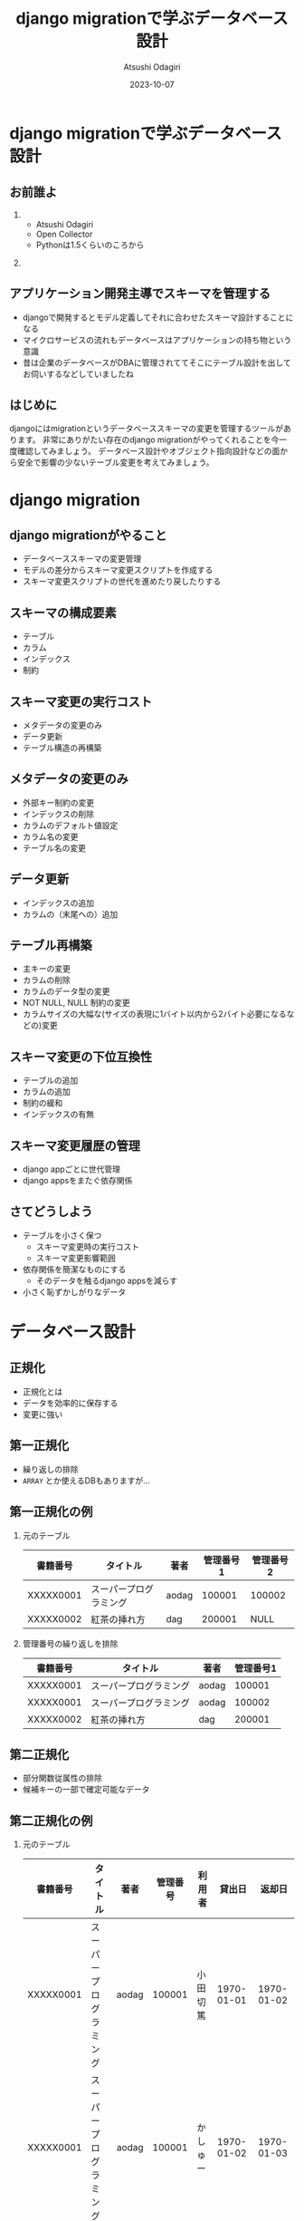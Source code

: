 #+TITLE: django migrationで学ぶデータベース設計
#+AUTHOR: Atsushi Odagiri
#+DATE: 2023-10-07
#+BEAMER_THEME: Madrid
#+BEAMER_COLOR_THEME: beetle
#+OPTIONS: H:2 toc:t num:t
#+OPTIONS: ^:{}
#+LaTeX_CLASS: beamer
#+LaTeX_HEADER: \usepackage{luatexja}
#+COLUMNS: %45ITEM %10BEAMER_ENV(Env) %10BEAMER_ACT(Act) %4BEAMER_COL(Col)

* django migrationで学ぶデータベース設計


** お前誰よ
***  
:PROPERTIES:
:BEAEMER_COL: 0.48
:BEAMER_ENV: block
:END:
   - Atsushi Odagiri
   - Open Collector
   - Pythonは1.5くらいのころから

*** 
:PROPERTIES:
:BEAEMER_COL: 0.48
:BEAMER_ENV: block
:END:

#+ATTR_LATEX: :width 2cm
[[./r-penta512.png]]

#+ATTR_LATEX: :width 2cm
[[./oc-logo.png]]
#+ATTR_LATEX: :width 2cm
[[./logo-w.png]]

** アプリケーション開発主導でスキーマを管理する

- djangoで開発するとモデル定義してそれに合わせたスキーマ設計することになる
- マイクロサービスの流れもデータベースはアプリケーションの持ち物という意識
- 昔は企業のデータベースがDBAに管理されててそこにテーブル設計を出してお伺いするなどしていましたね

** はじめに
djangoにはmigrationというデータベーススキーマの変更を管理するツールがあります。
非常にありがたい存在のdjango migrationがやってくれることを今一度確認してみましょう。
データベース設計やオブジェクト指向設計などの面から安全で影響の少ないテーブル変更を考えてみましょう。
** COMMENT メモ
- django migration
  - 問題提起
  - django migrationの一般的な話
  - スキーマ操作のコスト
  - django appsをまたいだ場合の複雑さ
  - 大きなモデルの変更がいろんなdjango appに影響を与える
  - 小さく設計するしか？
- データベース設計から
  - 正規化
- オブジェクト指向から
  - ユースケースによる分離
  - ライフサイクル
- オブジェクト指向からデータベース設計に
  - ライフサイクル
    - ライフサイクルが異なるならアイデンティティは分離される
    - アイデンティティの分離 -> 推移関数従属

* django migration

** django migrationがやること

- データベーススキーマの変更管理
- モデルの差分からスキーマ変更スクリプトを作成する
- スキーマ変更スクリプトの世代を進めたり戻したりする

** スキーマの構成要素

- テーブル
- カラム
- インデックス
- 制約

** スキーマ変更の実行コスト

- メタデータの変更のみ
- データ更新
- テーブル構造の再構築

** メタデータの変更のみ

- 外部キー制約の変更
- インデックスの削除
- カラムのデフォルト値設定
- カラム名の変更
- テーブル名の変更

** データ更新

- インデックスの追加
- カラムの（末尾への）追加

** テーブル再構築

- 主キーの変更
- カラムの削除
- カラムのデータ型の変更
- NOT NULL, NULL 制約の変更
- カラムサイズの大幅な(サイズの表現に1バイト以内から2バイト必要になるなどの)変更

** スキーマ変更の下位互換性

- テーブルの追加
- カラムの追加
- 制約の緩和
- インデックスの有無

** スキーマ変更履歴の管理

- django appごとに世代管理
- django appsをまたぐ依存関係

** さてどうしよう
- テーブルを小さく保つ
  - スキーマ変更時の実行コスト
  - スキーマ変更影響範囲
- 依存関係を簡潔なものにする
  - そのデータを触るdjango appsを減らす
- 小さく恥ずかしがりなデータ


* データベース設計

** 正規化

- 正規化とは
- データを効率的に保存する
- 変更に強い

** 第一正規化
- 繰り返しの排除
- ~ARRAY~ とか使えるDBもありますが...

** 第一正規化の例

*** 元のテーブル
| 書籍番号  | タイトル               | 著者  | 管理番号1 | 管理番号2 |
|-----------+------------------------+-------+-----------+-----------|
| XXXXX0001 | スーパープログラミング | aodag |    100001 | 100002    |
| XXXXX0002 | 紅茶の挿れ方           | dag   |    200001 | NULL      |

*** 管理番号の繰り返しを排除
| 書籍番号  | タイトル               | 著者  | 管理番号1 |
|-----------+------------------------+-------+-----------|
| XXXXX0001 | スーパープログラミング | aodag |    100001 |
| XXXXX0001 | スーパープログラミング | aodag |    100002 |
| XXXXX0002 | 紅茶の挿れ方           | dag   |    200001 |

** 第二正規化
- 部分関数従属性の排除
- 候補キーの一部で確定可能なデータ

** 第二正規化の例

*** 元のテーブル
| 書籍番号  | タイトル               | 著者  | 管理番号 | 利用者   |     貸出日 |     返却日 |
|-----------+------------------------+-------+----------+----------+------------+------------|
| XXXXX0001 | スーパープログラミング | aodag |   100001 | 小田切篤 | 1970-01-01 | 1970-01-02 |
| XXXXX0001 | スーパープログラミング | aodag |   100001 | かしゅー | 1970-01-02 | 1970-01-03 |
| XXXXX0001 | スーパープログラミング | aodag |   100001 | けーわい | 1970-01-03 | 1970-01-04 |
| XXXXX0001 | スーパープログラミング | aodag |   100001 | ときびと | 1970-01-04 | 1970-01-05 |

*** 書籍番号で確定可能な部分を分割

| 書籍番号  | タイトル               | 著者  |
|-----------+------------------------+-------|
| XXXXX0001 | スーパープログラミング | aodag |

| 書籍番号  | 管理番号 | 利用者   |     貸出日 |     返却日 |
|-----------+----------+----------+------------+------------|
| XXXXX0001 |   100001 | 小田切篤 | 1970-01-01 | 1970-01-02 |
| XXXXX0001 |   100001 | かしゅー | 1970-01-02 | 1970-01-03 |
| XXXXX0001 |   100001 | けーわい | 1970-01-03 | 1970-01-04 |
| XXXXX0001 |   100001 | ときびと | 1970-01-04 | 1970-01-05 |

** 第三正規化
- 推移的関数従属性
- 候補キー以外の項目で確定可能なデータ

** 第三正規化の例

*** 元のテーブル
| 書籍番号  | タイトル               | 著者  | 管理番号 | 貸出     |
|-----------+------------------------+-------+----------+----------|
| XXXXX0001 | スーパープログラミング | aodag |   100001 | 小田切篤 |
| XXXXX0001 | スーパープログラミング | aodag |   100002 | NULL     |
| XXXXX0002 | 紅茶の挿れ方           | dag   |   200001 | NULL     |

*** 管理番号で分割

| 書籍番号  | タイトル               | 著者  | 管理番号 |
|-----------+------------------------+-------+----------|
| XXXXX0001 | スーパープログラミング | aodag |   100001 |
| XXXXX0001 | スーパープログラミング | aodag |   100002 |
| XXXXX0002 | 紅茶の挿れ方           | dag   |   200001 |

| 管理番号 | 貸出     |
|----------+----------|
|   100001 | 小田切篤 |


** エンティティ

- 現実世界の人モノコト金などの情報が多い
- それ以外にも分析や設計で概念を発見することもある

* オブジェクト指向

** ユースケース駆動の設計

- ユースケース: アクターが複数の機能を利用してなんらかの目的を達成する
- アクター: システム外のなにか(人とか時間とか別システムや現実世界のイベントとか)
- 機能: 入力を処理して出力を返すもの

** ドメインオブジェクト

- 明らかなもの
- ドメイン分析で発見できるもの
- リファクタリングで発見もの
- だいたいエンティティとしてDBに保存する

** ICONIX手法のロバストネス図

図書館モデルで貸出するユースケースの例

#+begin_src plantuml :file robustness.png :export results
  actor 利用者
  together {
  entity 蔵書
  entity 書籍
  entity 利用者情報
  }
  boundary 貸出バウンダリ
  control 貸出コントロール

  利用者 - 貸出バウンダリ
  貸出バウンダリ - 貸出コントロール
  貸出コントロール - 利用者情報
  貸出コントロール - 蔵書
  蔵書 -- 書籍
  利用者情報 --> 蔵書 : 借りている
#+end_src

#+RESULTS:
[[file:robustness.png]]

** ICONIX分析のルール

- 1ユースケースに1バウンダリ、1コントローラーで開始する
- コントローラーがユースケースに関わるエンティティを操作する
- コントローラーが関わるエンティティが１つだけならそのコントローラーを削除する
- コントローラーが関わるエンティティが複数ある場合
  - 新たな概念として名前をつけ、エンティティになるか考える
  - そうでなければユースケース内の純粋なロジックとして残す

** 関連オブジェクト

- 利用者が蔵書を借りているという状態の表現
- 利用者と蔵書を関連付ける
- 利用者から蔵書への one-to-many で良いか？
- 貸出日などの付加的な情報
- 貸出という概念を発見

*** 利用者と蔵書を直接関連させる
#+begin_src plantuml :file relation.png :exports results
利用者 "1" - "*" 蔵書
#+end_src

#+ATTR_LATEX: :width 0.3\linewidth
#+RESULTS:
[[file:relation.png]]


*** 利用者と蔵書の関連をオブジェクトで表す
#+begin_src plantuml :file relation-object.png :exports results
利用者 "1" - "*" 貸出
貸出 "1" - "1" 蔵書
#+end_src

#+ATTR_LATEX: :width 0.3\linewidth
#+RESULTS:
[[file:relation-object.png]]

** コントロールクラスをエンティティに変更

#+ATTR_LATEX: :width 0.3\linewidth
#+begin_src plantuml :file robustness-after.png :export results
  actor 利用者
  together {
  entity 蔵書
  entity 書籍
  entity 利用者情報
  }
  boundary 貸出バウンダリ
  entity 貸出

  利用者 - 貸出バウンダリ
  貸出バウンダリ - 貸出
  貸出 - 利用者情報
  貸出 -- 蔵書
  書籍 - 蔵書
#+end_src

#+RESULTS:
[[file:robustness-after.png]]


** 関連オブジェクトに分離した意味

- 利用者と蔵書を直接扱うのではなく貸出オブジェクトの生成に責任を分離
- 貸出という処理で利用者や蔵書の詳細な情報は必要ない
- 貸出ユースケースを取り扱うdjango appの独立性が高くなる

** オブジェクト指向設計原則(SOLID)

- 単一責任の原則
- 開放閉鎖の原則
- リスコフの置換原則
- インターフェース分離の原則
- 依存性逆転の原則

** 開放閉鎖の原則

- 他のユースケースに影響を与えない
- 該当ユースケースの機能変更だけで済ませる
- 貸出ユースケースで貸出オブジェクトの変更は他のユースケースに影響しない
- 貸出方法が変わっても蔵書や利用者の管理に影響しない

** インターフェイス分離

- 必要のないモデルにアクセスしない
- 貸出オブジェクトを作成するために蔵書や利用者の詳細な情報にアクセスする必要はない
- 蔵書や利用者の構成が変わっても大きな影響を受けない

* オブジェクト指向からデータベース設計へ
** オブジェクト指向からデータベース設計へ
- 貸出に関する情報として貸出日を追加
- 利用者と貸出日は同時に更新される
- 候補キーとは別の情報に依存した情報が存在 -> 推移性関数従属
- 第三正規化で排除

| 書籍番号  | タイトル               | 著者  | 管理番号 | 利用者   | 貸出日     |
|-----------+------------------------+-------+----------+----------+------------|
| XXXXX0001 | スーパープログラミング | aodag |   100001 | 小田切篤 | 1970-01-01 |
| XXXXX0001 | スーパープログラミング | aodag |   100002 | NULL     | NULL       |
| XXXXX0002 | 紅茶の挿れ方           | dag   |   200001 | NULL     | NULL       |

** ライフサイクルから発見するエンティティ
- 利用者と貸出日を分離して貸出テーブルにする
- ロバストネス分析で発見した貸出エンティティと一致するもの

| 書籍番号  | タイトル               | 著者  | 管理番号 |
|-----------+------------------------+-------+----------|
| XXXXX0001 | スーパープログラミング | aodag |   100001 |
| XXXXX0001 | スーパープログラミング | aodag |   100002 |
| XXXXX0002 | 紅茶の挿れ方           | dag   |   200001 |

| 管理番号 | 利用者   | 貸出日     |
|----------+----------+------------|
|   100001 | 小田切篤 | 1970-01-01 |

** オブジェクト指向、データベース設計を行き来しよう

- データベース設計でエンティティを発見すること
- オブジェクト指向設計で正規化対象を発見すること
- どちらからのアプローチでも近い結果が得られる

** django appsとモデル設計に活かす

- モデルのライフサイクルに着目
- あるdjango appsで生成されるモデルに別のdjango appが情報を追加していく
  - ドメインオブジェクトの発見： その情報に名前をつけ、モデルなのでは？
  - インターフェイス分離： そのdjango appではそのモデルだけを処理対象にできるのでは？
  - 開放閉鎖の原則: 生成もとのdjango appに影響を与えずに新たなモデルのみを変更可能か？
    
** モデル分割の実際

Aアプリのモデル ~ModelA~ から, Bアプリの ~ModelB~ に一部分離する

- Bアプリ ~ModelB~ のテーブル追加
- Aアプリ ~ModelA~ のテーブルから該当フィールドに対応するカラムのデータを ~ModelB~ のテーブルにコピー
  - UPDATE JOIN とか UPDATE SELECT とかデータベースごとに違う！
  - あとこれAとBのどっちのmigrationsに入れるべき？
- Aアプリから該当カラム削除
  - ALTER TABLE a_amodel DROP COLUMN ...
  - テーブル再構築のコストがかかるやつ
  - しかも一度に複数カラムをDROPできない
- カラム削除があるのでカナリアやブルーグリーン不可能

** モデル分割

- 一時的にテーブルの一部分だけを他のテーブルに見せかけることができれば！
- データマッパーのORMだったらできたのに！

** 更新可能VIEW！

- djangoのviewじゃないよ
- RDBMSの機能
- ある条件で作成されたVIEWは更新も可能
  - クエリ対象が1テーブルのみ
  - 集約を含まない
  - SELECTに主キーを含む
  - SELECTに計算を含まない
  - ...

** とはいえ
- レイヤーの違う部分のハックは別の問題を持ち込みやすいので注意
- 問題解決にとてもコストがかかる...

* まとめ

** まとめ

- マイグレーションの中でもコストや下位互換性など特性が異なる操作がある
- データベース設計やオブジェクト指向設計などの知見を活かしましょう
  - 他にも活かせるものはたくさんあるはず
- 小さいことはいいことだ
- 原理原則やベストプラクティスに生きていけないから人は悩むのです

** 参考文献
- プログラマのためのSQL 第4版 すべてを知り尽くしたいあなたに, Joe Celko, ISBN ISBN-13978-4798128023
- ユースケース駆動開発実践ガイド, ダグ・ローゼンバーグ, ISBN 978-4798114453
- Let's POSTGRES! / PostgreSQL 9.3の新機能: 更新可能VIEW, https://lets.postgresql.jp/documents/technical/9.3/updatable_view/1
- MySQL 8.0 リファレンスマニュアル / 15.12.1 オンライン DDL 操作, https://dev.mysql.com/doc/refman/8.0/ja/innodb-online-ddl-operations.html

* COMMENT スキーママイグレーション
** スキーマの構成要素
- table
- column
- index
- constraints
  - null
  - foreign key
  - unique
** スキーマの操作
- alter table
- add column
- drop column
- rename
- modify column
- drop constraints
** django migrate
- makemigrations
- migrate
- sqlmigrate
- showmigrations
** sqlmigrate
** スキーマ変更のコスト(MySQLの例)
- 制約の追加
- カラムの(末尾への)追加
  - AFTERやFIRSTを伴うような末尾以外への追加はコストが大きい
- カラムの削除
  - テーブルが再構築されるのでコストが大きい
- インデックスの追加
- デフォルト値の変更
** 複数のdjango appにまたがってdowngradeする
- 人類に制御しきれるのか？
** 小さいことはいいことだ
- オブジェクト指向の最小インターフェイス
- テーブル物理設計 小さいテーブルはキャッシュされやすい
- ORMは全カラムをselectしがち 転送量が少ない
- マイグレーション 小さいテーブルの変更はコストが低い
** 小さくする
- 構造に着目 正規化
- ライフサイクルに着目 ユースケース
* COMMENT 論理設計
** 現実するもののデータ
- マスタ
- エンティティ
- 人モノコト金
** 発生するデータ
- イベント
- トランザクション
- 申込み決済
** 補助的なデータ
- サマリー
- 集計
* COMMENT 物理設計
** 正規化しろ
- 正規化はmigrationにも効く
** データベース設計と正規化
- なぜ正規化するか
- 正規化の目的
** 正規化の方法
- 第一正規化
- 第二正規化
- 第三正規化
** 第一正規化
- 繰り返しの排除
** 第二正規化
- 部分関数従属性
- だいたい親子関係のテーブルになる
- 主キーの共通部分があるので多くの場合はライフサイクルをともにする
- オブジェクト指向でいうと ~a-part-of~

#+begin_quote
主キーが複数あるテーブルにおいて、そのうちの一部のキーだけで決定できる項目がある場合が部分関数従属です。
#+end_quote

** 第三正規化
- 推移関数従属性
- 通常

#+begin_quote
推移関数従属性とは、テーブル内の一部の項目がキーでない項目によって決定されることです。
#+end_quote

** 残りを正規化

第四正規形・第五正規形編

** 正規化の効果
- データ空間効率
- 依存関係とスキーママイグレーション
  
** モデル設計と正規化

** 列挙型
- https://www.postgresql.jp/docs/9.2/datatype-enum.html
- https://dev.mysql.com/doc/refman/8.0/ja/enum.html
- あんまりよくない？
** django.db.models.TextChoices, IntegerChoices
- アプリケーションに依存
** 参照テーブル
- データがスキーマ定義に必要
- マイグレーションにデータ操作が入り込む
* COMMENT django appsとユースケース
** ユースケースとアクター
- 誰がシステムを使ってどんな目的を達成するか
** ユースケースと機能
- アクターは複数の機能を使って目的を達成する
** アクターとロール
- アクターはロール(グループ)の原型になる
- ロールに権限を割り当てる
** ユースケースをdjango appでまとめる
- 複数の機能をまとめる
- 機能
  - inputを処理してoutputを返す
  - djangoで言うならrequestを受け取ってresponseを返す(+モデルを変更して保存する)viewのこと
** モデルと機能
- モデルの置き場所
- 機能(views)の置き場所
** アクター、ユースケースの違いで分ける
- アクター、ユースケースの違い = ライフサイクルの違い
- 別の人が情報を追加する = 別のユースケース
- 正規化では見つけられないかも？
- ユースケースごとにdjango appを作る
** 行単位のライフサイクル
- INSERT,UPDATE,DELETE
** カラム単位のライフサイクル
- カラムがNULLじゃなくなるとき
- カラムがNULLになるとき
** UserCredentialとUserProfileを同じモデルにするな
- 認証時にプロフィールは必要ない
- プロフィールを参照するときにパスワードは必要ない
** データの管理
- データフィクスチャ
- migrationでデータ投入は是か非か
* COMMENT django ORMとオブジェクト指向
** オブジェクト指向との折り合い
- インターフェイス最小の原則
  - テーブルも小さく
  - SELECTを少なく
** だめだと思うところ
- DBをただのオブジェクト保管庫だと思ってそう
- そのわりにはクラス構造がテーブルにひっぱられる
- RDBMSの制限だけ受けていいところを使えない（使いにくい）
** もっとデータベースを知ってモデル設計しましょう
- テーブル設計
  - 正規化
- オブジェクト指向
  - ユースケース


